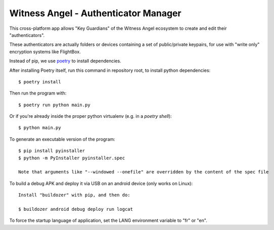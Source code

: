 Witness Angel - Authenticator Manager
########################################

This cross-platform app allows "Key Guardians" of the Witness Angel ecosystem
to create and edit their "authenticators".

These authenticators are actually folders or devices containing a set
of public/private keypairs, for use with "write only" encryption systems like FlightBox.

Instead of pip, we use `poetry <https://github.com/sdispater/poetry>`_ to install dependencies.

After installing Poetry itself, run this command in repository root, to install python dependencies::

    $ poetry install

Then run the program with::

    $ poetry run python main.py

Or if you're already inside the proper python virtualenv (e.g. in a `poetry shell`)::

    $ python main.py

To generate an executable version of the program::

    $ pip install pyinstaller
    $ python -m PyInstaller pyinstaller.spec

    Note that arguments like "--windowed --onefile" are overridden by the content of the spec file

To build a debug APK and deploy it via USB on an android device (only works on Linux)::

    Install "buildozer" with pip, and then do:

    $ buildozer android debug deploy run logcat

To force the startup language of application, set the LANG environment variable to "fr" or "en".


